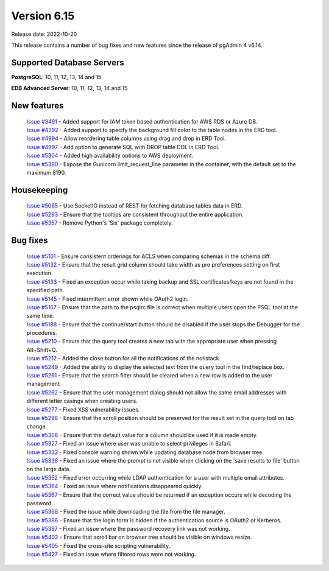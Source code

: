 ************
Version 6.15
************

Release date: 2022-10-20

This release contains a number of bug fixes and new features since the release of pgAdmin 4 v6.14.

Supported Database Servers
**************************
**PostgreSQL**: 10, 11, 12, 13, 14 and 15

**EDB Advanced Server**: 10, 11, 12, 13, 14 and 15

New features
************

  | `Issue #3491 <https://github.com/pgadmin-org/pgadmin4/issues/3491>`_ -  Added support for IAM token based authentication for AWS RDS or Azure DB.
  | `Issue #4392 <https://github.com/pgadmin-org/pgadmin4/issues/4392>`_ -  Added support to specify the background fill color to the table nodes in the ERD tool.
  | `Issue #4994 <https://github.com/pgadmin-org/pgadmin4/issues/4994>`_ -  Allow reordering table columns using drag and drop in ERD Tool.
  | `Issue #4997 <https://github.com/pgadmin-org/pgadmin4/issues/4997>`_ -  Add option to generate SQL with DROP table DDL in ERD Tool.
  | `Issue #5304 <https://github.com/pgadmin-org/pgadmin4/issues/5304>`_ -  Added high availability options to AWS deployment.
  | `Issue #5390 <https://github.com/pgadmin-org/pgadmin4/issues/5390>`_ -  Expose the Gunicorn limit_request_line parameter in the container, with the default set to the maximum 8190.

Housekeeping
************

  | `Issue #5065 <https://github.com/pgadmin-org/pgadmin4/issues/5065>`_ -  Use SocketIO instead of REST for fetching database tables data in ERD.
  | `Issue #5293 <https://github.com/pgadmin-org/pgadmin4/issues/5293>`_ -  Ensure that the tooltips are consistent throughout the entire application.
  | `Issue #5357 <https://github.com/pgadmin-org/pgadmin4/issues/5357>`_ -  Remove Python's 'Six' package completely.

Bug fixes
*********

  | `Issue #5101 <https://github.com/pgadmin-org/pgadmin4/issues/5101>`_ -  Ensure consistent orderings for ACLS when comparing schemas in the schema diff.
  | `Issue #5132 <https://github.com/pgadmin-org/pgadmin4/issues/5132>`_ -  Ensure that the result grid column should take width as pre preferences setting on first execution.
  | `Issue #5133 <https://github.com/pgadmin-org/pgadmin4/issues/5133>`_ -  Fixed an exception occur while taking backup and SSL certificates/keys are not found in the specified path.
  | `Issue #5145 <https://github.com/pgadmin-org/pgadmin4/issues/5145>`_ -  Fixed intermittent error shown while OAuth2 login.
  | `Issue #5167 <https://github.com/pgadmin-org/pgadmin4/issues/5167>`_ -  Ensure that the path to the psqlrc file is correct when multiple users open the PSQL tool at the same time.
  | `Issue #5188 <https://github.com/pgadmin-org/pgadmin4/issues/5188>`_ -  Ensure that the continue/start button should be disabled if the user stops the Debugger for the procedures.
  | `Issue #5210 <https://github.com/pgadmin-org/pgadmin4/issues/5210>`_ -  Ensure that the query tool creates a new tab with the appropriate user when pressing Alt+Shift+Q.
  | `Issue #5212 <https://github.com/pgadmin-org/pgadmin4/issues/5212>`_ -  Added the close button for all the notifications of the notistack.
  | `Issue #5249 <https://github.com/pgadmin-org/pgadmin4/issues/5249>`_ -  Added the ability to display the selected text from the query tool in the find/replace box.
  | `Issue #5261 <https://github.com/pgadmin-org/pgadmin4/issues/5261>`_ -  Ensure that the search filter should be cleared when a new row is added to the user management.
  | `Issue #5262 <https://github.com/pgadmin-org/pgadmin4/issues/5262>`_ -  Ensure that the user management dialog should not allow the same email addresses with different letter casings when creating users.
  | `Issue #5277 <https://github.com/pgadmin-org/pgadmin4/issues/5277>`_ -  Fixed XSS vulnerability issues.
  | `Issue #5296 <https://github.com/pgadmin-org/pgadmin4/issues/5296>`_ -  Ensure that the scroll position should be preserved for the result set in the query tool on tab change.
  | `Issue #5308 <https://github.com/pgadmin-org/pgadmin4/issues/5308>`_ -  Ensure that the default value for a column should be used if it is made empty.
  | `Issue #5327 <https://github.com/pgadmin-org/pgadmin4/issues/5327>`_ -  Fixed an issue where user was unable to select privileges in Safari.
  | `Issue #5332 <https://github.com/pgadmin-org/pgadmin4/issues/5332>`_ -  Fixed console warning shown while updating database node from browser tree.
  | `Issue #5338 <https://github.com/pgadmin-org/pgadmin4/issues/5338>`_ -  Fixed an issue where the prompt is not visible when clicking on the 'save results to file' button on the large data.
  | `Issue #5352 <https://github.com/pgadmin-org/pgadmin4/issues/5352>`_ -  Fixed error occurring while LDAP authentication for a user with multiple email attributes.
  | `Issue #5364 <https://github.com/pgadmin-org/pgadmin4/issues/5364>`_ -  Fixed an issue where notifications disappeared quickly.
  | `Issue #5367 <https://github.com/pgadmin-org/pgadmin4/issues/5367>`_ -  Ensure that the correct value should be returned if an exception occurs while decoding the password.
  | `Issue #5368 <https://github.com/pgadmin-org/pgadmin4/issues/5368>`_ -  Fixed the issue while downloading the file from the file manager.
  | `Issue #5386 <https://github.com/pgadmin-org/pgadmin4/issues/5386>`_ -  Ensure that the login form is hidden if the authentication source is OAuth2 or Kerberos.
  | `Issue #5397 <https://github.com/pgadmin-org/pgadmin4/issues/5397>`_ -  Fixed an issue where the password recovery link was not working.
  | `Issue #5402 <https://github.com/pgadmin-org/pgadmin4/issues/5402>`_ -  Ensure that scroll bar on browser tree should be visible on windows resize.
  | `Issue #5405 <https://github.com/pgadmin-org/pgadmin4/issues/5405>`_ -  Fixed the cross-site scripting vulnerability.
  | `Issue #5427 <https://github.com/pgadmin-org/pgadmin4/issues/5427>`_ -  Fixed an issue where filtered rows were not working.

